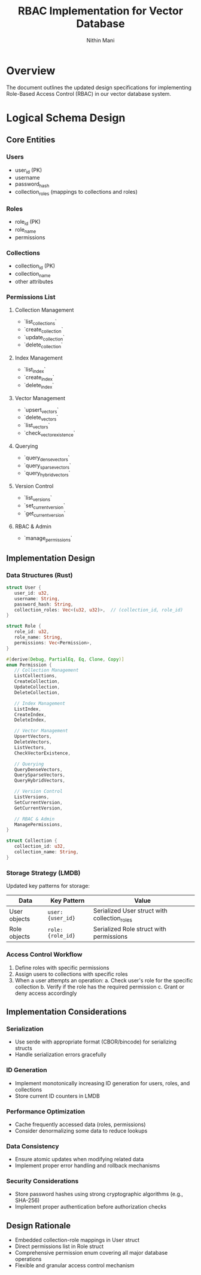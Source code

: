 #+title: RBAC Implementation for Vector Database
#+author: Nithin Mani

* Overview
The document outlines the updated design specifications for implementing Role-Based Access Control (RBAC) in our vector database system.

* Logical Schema Design

** Core Entities
*** Users
- user_id (PK)
- username
- password_hash
- collection_roles (mappings to collections and roles)

*** Roles
- role_id (PK)
- role_name
- permissions

*** Collections
- collection_id (PK)
- collection_name
- other attributes

*** Permissions List
**** Collection Management
- `list_collections`
- `create_collection`
- `update_collection`
- `delete_collection`

**** Index Management
- `list_index`
- `create_index`
- `delete_index`

**** Vector Management
- `upsert_vectors`
- `delete_vectors`
- `list_vectors`
- `check_vector_existence`

**** Querying
- `query_dense_vectors`
- `query_sparse_vectors`
- `query_hybrid_vectors`

**** Version Control
- `list_versions`
- `set_current_version`
- `get_current_version`

**** RBAC & Admin
- `manage_permissions`


** Implementation Design

*** Data Structures (Rust)
#+begin_src rust
struct User {
   user_id: u32,
   username: String,
   password_hash: String,
   collection_roles: Vec<(u32, u32)>,  // (collection_id, role_id)
}

struct Role {
   role_id: u32,
   role_name: String,
   permissions: Vec<Permission>,
}

#[derive(Debug, PartialEq, Eq, Clone, Copy)]
enum Permission {
   // Collection Management
   ListCollections,
   CreateCollection,
   UpdateCollection,
   DeleteCollection,

   // Index Management
   ListIndex,
   CreateIndex,
   DeleteIndex,

   // Vector Management
   UpsertVectors,
   DeleteVectors,
   ListVectors,
   CheckVectorExistence,

   // Querying
   QueryDenseVectors,
   QuerySparseVectors,
   QueryHybridVectors,

   // Version Control
   ListVersions,
   SetCurrentVersion,
   GetCurrentVersion,

   // RBAC & Admin
   ManagePermissions,
}

struct Collection {
   collection_id: u32,
   collection_name: String,
}
#+end_src

*** Storage Strategy (LMDB)
Updated key patterns for storage:

| Data                      | Key Pattern                   | Value                           |
|---------------------------+-------------------------------+---------------------------------|
| User objects              | ~user:{user_id}~              | Serialized User struct with collection_roles |
| Role objects              | ~role:{role_id}~              | Serialized Role struct with permissions |

*** Access Control Workflow
1. Define roles with specific permissions
2. Assign users to collections with specific roles
3. When a user attempts an operation:
   a. Check user's role for the specific collection
   b. Verify if the role has the required permission
   c. Grant or deny access accordingly

** Implementation Considerations
*** Serialization
- Use serde with appropriate format (CBOR/bincode) for serializing structs
- Handle serialization errors gracefully

*** ID Generation
- Implement monotonically increasing ID generation for users, roles, and collections
- Store current ID counters in LMDB

*** Performance Optimization
- Cache frequently accessed data (roles, permissions)
- Consider denormalizing some data to reduce lookups

*** Data Consistency
- Ensure atomic updates when modifying related data
- Implement proper error handling and rollback mechanisms

*** Security Considerations
- Store password hashes using strong cryptographic algorithms (e.g., SHA-256)
- Implement proper authentication before authorization checks

** Design Rationale
- Embedded collection-role mappings in User struct
- Direct permissions list in Role struct
- Comprehensive permission enum covering all major database operations
- Flexible and granular access control mechanism
